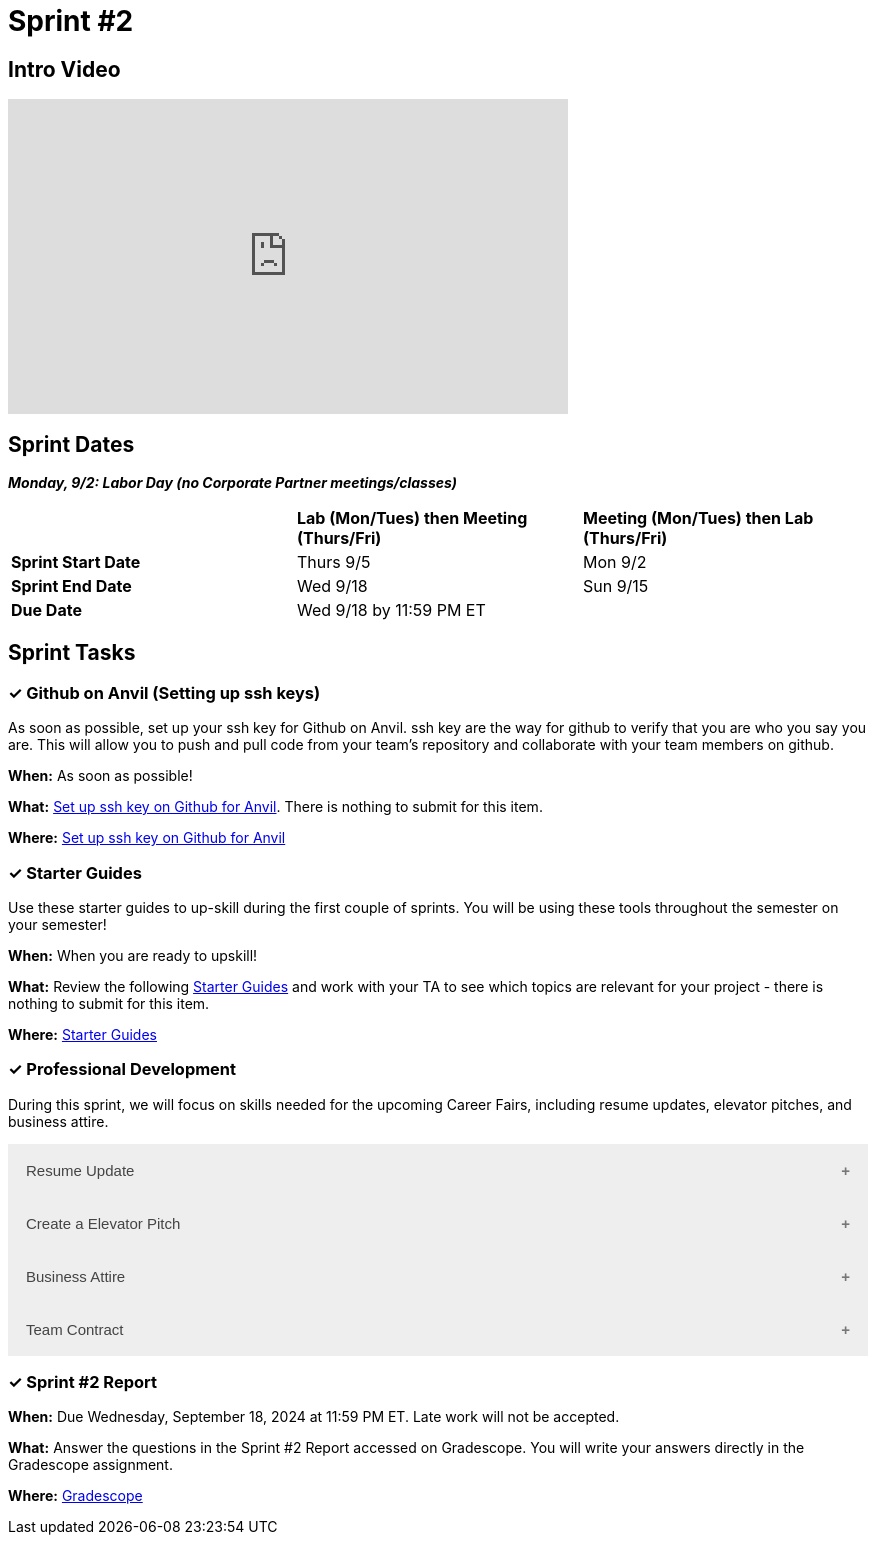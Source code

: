 = Sprint #2

== Intro Video

++++
<iframe width="560" height="315" src="https://www.youtube.com/embed/B9CIIUJWGlc?si=fjPQqSMoaPEvEYhX" title="YouTube video player" frameborder="0" allow="accelerometer; autoplay; clipboard-write; encrypted-media; gyroscope; picture-in-picture; web-share" allowfullscreen></iframe>
++++

== Sprint Dates

*_Monday, 9/2:  Labor Day (no Corporate Partner meetings/classes)_*

[cols="<.^1,^.^1,^.^1"]
|===

| |*Lab (Mon/Tues) then Meeting (Thurs/Fri)* |*Meeting (Mon/Tues) then Lab (Thurs/Fri)*

|*Sprint Start Date*
|Thurs 9/5
|Mon 9/2

|*Sprint End Date*
|Wed 9/18
|Sun 9/15

|*Due Date*
2+| Wed 9/18 by 11:59 PM ET

|===

== Sprint Tasks

=== &#10003; Github on Anvil (Setting up ssh keys)

As soon as possible, set up your ssh key for Github on Anvil. ssh key are the way for github to verify that you are who you say you are. This will allow you to push and pull code from your team's repository and collaborate with your team members on github.

*When:* As soon as possible!

*What:*  https://the-examples-book.com/starter-guides/tools-and-standards/git/github-anvil[Set up ssh key on Github for Anvil]. There is nothing to submit for this item.

*Where:* https://the-examples-book.com/starter-guides/tools-and-standards/git/github-anvil[Set up ssh key on Github for Anvil]

=== &#10003; Starter Guides

Use these starter guides to up-skill during the first couple of sprints. You will be using these tools throughout the semester on your semester!

*When:* When you are ready to upskill!

*What:* Review the following xref:starter-guides:ROOT:index.adoc[Starter Guides] and work with your TA to see which topics are relevant for your project - there is nothing to submit for this item.

*Where:* xref:starter-guides:ROOT:index.adoc[Starter Guides]

=== &#10003; Professional Development 

During this sprint, we will focus on skills needed for the upcoming Career Fairs, including resume updates, elevator pitches, and business attire. 

++++
<html>
<head>
<meta name="viewport"  content="width=device-width, initial-scale=1">
<style>
.accordion {
  background-color: #eee;
  color: #444;
  cursor: pointer;
  padding: 18px;
  width: 100%;
  border: none;
  text-align: left;
  outline: none;
  font-size: 15px;
  transition: 0.4s;
}

.active, .accordion:hover {
  background-color: #ccc;
}

.accordion:after {
  content: '\002B';
  color: #777;
  font-weight: bold;
  float: right;
  margin-left: 5px;
}

.active:after {
  content: "\2212";
}

.panel {
  padding: 0 18px;
  background-color: white;
  max-height: 0;
  overflow: hidden;
  transition: max-height 0.2s ease-out;
}
</style>
</head>
<body>

<button class="accordion">Resume Update</button>
<div class="panel">
	<div>
		<p><b>When: </b>Due Wednesday, September 11, 2024 at 11:59 PM ET. Late work will not be accepted.
		</p>
<br>
	</div>
	<div>
		<p><b>What: </b>Review assignment 1 of <a href="https://the-examples-book.com/crp/students/resume_cv_interview">Resume and Complete Mock Interview Assignment</a> and write a reflection in "Sprint 2: Professional Development".</p>
<br>
	</div>
	<div>
		<p><b>Where: </b>Complete the knowledge check for this professional development training on <a href="https://www.gradescope.com/">Gradescope</a> in the assignment "Sprint 2: Professional Development".</p>
<br>
  </div>
  <div>
		<p><b>Why: </b>Updating your resume is crucial for career fairs because it ensures that your most recent accomplishments, skills, and experiences are highlighted. Presenting a polished resume at the Career Fair will help you get your dream internship/job. </p>
<br>
  </div>
</div>

<button class="accordion">Create a Elevator Pitch</button>
<div class="panel">
	<div>
		<p><b>When: </b>Due Wednesday, September 11, 2024 at 11:59 PM ET. Late work will not be accepted. 
		</p>
<br>
	</div>
	<div>
		<p><b>What: </b>Review <a href="https://the-examples-book.com/crp/students/elevator_pitch">Elevator Pitch Guide.</a> and submit your elevator pitch in "Sprint 2: Professional Development".</p>
<br>
	</div>
	<div>
		<p><b>Where: </b>Complete the knowledge check for this professional development training on <a href="https://www.gradescope.com/">Gradescope</a> in the assignment "Sprint 2: Professional Development".</a></p>
<br>
  </div>
  <div>
		<p><b>Why: </b> Elevator pitches are crucial for career fairs because they allow you to quickly capture the interest of potential employers, making a memorable impression in a short amount of time. A well-crafted elevator pitch can effectively communicate your skills, experiences, and career goals, setting the stage for deeper conversations and networking opportunities. </p>
<br>
  </div>
</div>
<button class="accordion">Business Attire</button>
<div class="panel">
	<div>
		<p><b>When: </b>Due Wednesday, September 11, 2024 at 11:59 PM ET. Late work will not be accepted.</p>
<br>
	</div>
	<div>
		<p><b>What: </b>Read the following article on <a href="https://www.liveabout.com/business-casual-attire-2061335"> Business Professional vs. Business Casual</a> (5 minutes).</p>
<br>
	</div>
	<div>
		<p><b>Where: </b>Complete the knowledge check for this professional development training on <a href="https://www.gradescope.com/">Gradescope</a> in the assignment "Sprint 2: Professional Development".</p>
<br>
  </div>
  <div>
		<p><b>Why: </b> Understanding the difference between business professional and business casual is important because it ensures you dress appropriately for various professional settings, including career fairs,interviews, networking events, and even The Symposium. Dressing correctly demonstrates respect for the occasion and shows that you understand and can adhere to workplace norms, which helps make a positive impression on your reputation and image. </p>
<br>
  </div>
</div>
<button class="accordion">Team Contract</button>
<div class="panel">
	<div>
		<p><b>When: </b>This will be completed during Sprint #2. Do not worry about submission.</p>
<br>
	</div>
	<div>
		<p><b>What: </b> In lab, you will have a discussion about the topics included in the Team Contract outline. This will help establish norms and clear expectations for your team. Before lab, take a brief look at the Team Contract Outline provided to begin thinking about what is important to add for your project.</p>
<br>
	</div>
	<div>
		<p><b>Where: </b>Refer to the assignment <a href="https://the-examples-book.com/crp/TAs/team_contract">Here </a>. Please take a look at the outline provided.</p>
<br>
  </div>
  <div>
		<p><b>Why: </b> Creating a team contract is important because it establishes clear expectations, roles, and responsibilities for all team members from the beginning. This document promotes accountability, enhances communication, and minimizes misunderstandings by outlining agreed-upon norms and procedures. It serves as a reference point throughout the project, helping to resolve conflicts and ensuring everyone is aligned with the team's goals. </p>
<br>
  </div>
</div>
<script>
var acc = document.getElementsByClassName("accordion");
var i;

for (i = 0; i < acc.length; i++) {
  acc[i].addEventListener("click", function() {
    this.classList.toggle("active");
    var panel = this.nextElementSibling;
    if (panel.style.maxHeight) {
      panel.style.maxHeight = null;
    } else {
      panel.style.maxHeight = panel.scrollHeight + "px";
    } 
  });
}
</script>

</body>
</html>
++++

=== &#10003; Sprint #2 Report 

*When:* Due Wednesday, September 18, 2024 at 11:59 PM ET. Late work will not be accepted. 

*What:* Answer the questions in the Sprint #2 Report accessed on Gradescope. You will write your answers directly in the Gradescope assignment. 

*Where:* link:https://www.gradescope.com/[Gradescope] 


